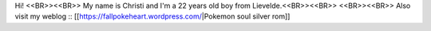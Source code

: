 Hi! <<BR>><<BR>>
My name is Christi and I'm a 22 years old boy from Lievelde.<<BR>><<BR>>
<<BR>><<BR>>
Also visit my weblog :: [[https://fallpokeheart.wordpress.com/|Pokemon soul silver rom]]
